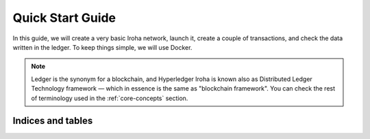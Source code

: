 .. _getting-started:

=================
Quick Start Guide
=================

In this guide, we will create a very basic Iroha network, launch it, create a
couple of transactions, and check the data written in the ledger.
To keep things simple, we will use Docker.

.. note:: Ledger is the synonym for a blockchain, and Hyperledger Iroha is known
  also as Distributed Ledger Technology framework — which in essence is the same as "blockchain framework".
  You can check the rest of terminology used in the :ref:`core-concepts` section.

Indices and tables
==================
